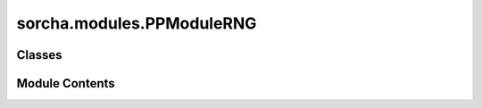 sorcha.modules.PPModuleRNG
==========================

.. py:module:: sorcha.modules.PPModuleRNG


Classes
-------

.. autoapisummary::

   sorcha.modules.PPModuleRNG.PerModuleRNG


Module Contents
---------------

.. py:class:: PerModuleRNG(base_seed, pplogger=None)

   A collection of per-module random number generators.


   .. py:attribute:: _base_seed


   .. py:attribute:: _rngs


   .. py:attribute:: pplogger
      :value: None



   .. py:method:: getModuleRNG(module_name)

      Return a random number generator that is based on a base seed
      and the current module name.

      :param module_name: The name of the module
      :type module_name: string

      :returns: **rng** -- The random number generator.
      :rtype: numpy Generator




